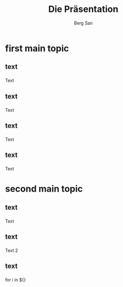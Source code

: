 #+TITLE:     Die Präsentation
#+AUTHOR:    Berg San 
#+EMAIL:     bs@
#+DATE:      
#+DESCRIPTION: 
#+KEYWORDS: 
#+LANGUAGE:  de
#+OPTIONS:   H:3 num:t toc:nil \n:nil @:t ::t |:t ^:t -:t f:t *:t <:t
#+OPTIONS:   TeX:t LaTeX:t skip:nil d:nil todo:t pri:nil tags:not-in-toc
#+INFOJS_OPT: view:nil toc:nil ltoc:t mouse:underline buttons:0 path:http://orgmode.org/org-info.js
#+EXPORT_SELECT_TAGS: export
#+EXPORT_EXCLUDE_TAGS: noexport
#+LINK_UP:   
#+LINK_HOME: 
#+startup: beamer
#+LaTeX_CLASS: beamer
#+BEAMER_FRAME_LEVEL: 2
#+LaTeX_CLASS_OPTIONS: [bigger] 
#+COLUMNS: %40ITEM %10BEAMER_env(Env) %9BEAMER_envargs(Env Args) %4BEAMER_col(Col) %10BEAMER_extra(Extra)
#+LATEX_HEADER: \mode<beamer>{\usetheme{Singapore}\usecolortheme{dove}\usepackage[sfdefault,thin,scale=1.2]{roboto}}

* first main topic 
** text
***  
Text

** text
***  
Text

** text
***  
Text

** text
***  
Text

* second main topic
** text
***  
Text


** text
***  
Text 2

** text
***  
for i in ${}

